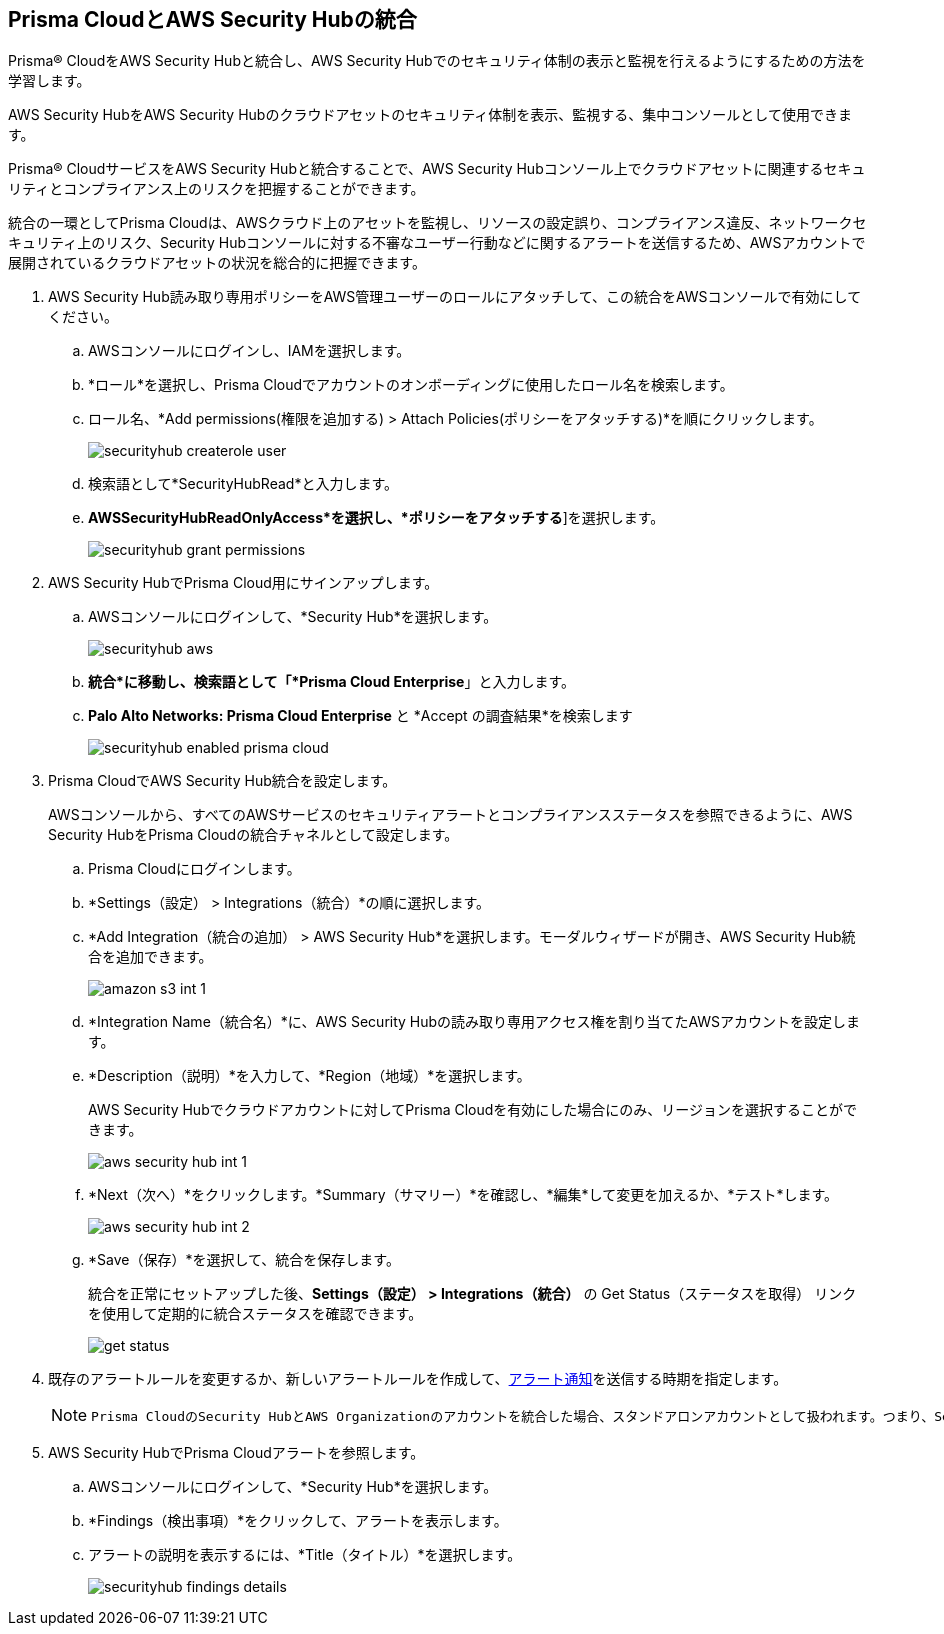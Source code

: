 :topic_type: タスク
[.task]
[#id910768c2-7e77-4c6b-af53-56ff7327fec1]
== Prisma CloudとAWS Security Hubの統合
Prisma® CloudをAWS Security Hubと統合し、AWS Security Hubでのセキュリティ体制の表示と監視を行えるようにするための方法を学習します。

AWS Security HubをAWS Security Hubのクラウドアセットのセキュリティ体制を表示、監視する、集中コンソールとして使用できます。

Prisma® CloudサービスをAWS Security Hubと統合することで、AWS Security Hubコンソール上でクラウドアセットに関連するセキュリティとコンプライアンス上のリスクを把握することができます。

統合の一環としてPrisma Cloudは、AWSクラウド上のアセットを監視し、リソースの設定誤り、コンプライアンス違反、ネットワークセキュリティ上のリスク、Security Hubコンソールに対する不審なユーザー行動などに関するアラートを送信するため、AWSアカウントで展開されているクラウドアセットの状況を総合的に把握できます。




[.procedure]
. AWS Security Hub読み取り専用ポリシーをAWS管理ユーザーのロールにアタッチして、この統合をAWSコンソールで有効にしてください。
+
.. AWSコンソールにログインし、IAMを選択します。

.. *ロール*を選択し、Prisma Cloudでアカウントのオンボーディングに使用したロール名を検索します。

.. ロール名、*Add permissions(権限を追加する) > Attach Policies(ポリシーをアタッチする)*を順にクリックします。
+
image::administration/securityhub-createrole-user.png[]

.. 検索語として*SecurityHubRead*と入力します。

.. *AWSSecurityHubReadOnlyAccess*を選択し、*ポリシーをアタッチする*]を選択します。
+
image::administration/securityhub-grant-permissions.png[]



. AWS Security HubでPrisma Cloud用にサインアップします。
+
.. AWSコンソールにログインして、*Security Hub*を選択します。
+
image::administration/securityhub-aws.png[]

.. *統合*に移動し、検索語として「*Prisma Cloud Enterprise*」と入力します。

.. *Palo Alto Networks: Prisma Cloud Enterprise* と *Accept の調査結果*を検索します
+
image::administration/securityhub-enabled-prisma-cloud.png[]



. Prisma CloudでAWS Security Hub統合を設定します。
+
AWSコンソールから、すべてのAWSサービスのセキュリティアラートとコンプライアンスステータスを参照できるように、AWS Security HubをPrisma Cloudの統合チャネルとして設定します。
+
.. Prisma Cloudにログインします。

.. *Settings（設定） > Integrations（統合）*の順に選択します。

.. *Add Integration（統合の追加） > AWS Security Hub*を選択します。モーダルウィザードが開き、AWS Security Hub統合を追加できます。
+
image::administration/amazon-s3-int-1.png[]

.. *Integration Name（統合名）*に、AWS Security Hubの読み取り専用アクセス権を割り当てたAWSアカウントを設定します。

.. *Description（説明）*を入力して、*Region（地域）*を選択します。
+
AWS Security Hubでクラウドアカウントに対してPrisma Cloudを有効にした場合にのみ、リージョンを選択することができます。
+
image::administration/aws-security-hub-int-1.png[]

.. *Next（次へ）*をクリックします。*Summary（サマリー）*を確認し、*編集*して変更を加えるか、*テスト*します。
+
image::administration/aws-security-hub-int-2.png[]

.. *Save（保存）*を選択して、統合を保存します。
+
統合を正常にセットアップした後、*Settings（設定） > Integrations（統合）* の Get Status（ステータスを取得） リンクを使用して定期的に統合ステータスを確認できます。
+
image::administration/get-status.png[]



. 既存のアラートルールを変更するか、新しいアラートルールを作成して、xref:../../alerts/send-prisma-cloud-alert-notifications-to-third-party-tools.adoc[アラート通知]を送信する時期を指定します。
+
[NOTE]
====
 Prisma CloudのSecurity HubとAWS Organizationのアカウントを統合した場合、スタンドアロンアカウントとして扱われます。つまり、Security Hubのマスターアカウントのアラートのみを受信し、その子アカウントは受信しません。そのマスターアカウントにリンクされているすべての子アカウントについてアラートを受信する場合は、ステップ 1 ～ 3 を繰り返してから、アカウントごとにアラートルールを設定する必要があります。
====

. AWS Security HubでPrisma Cloudアラートを参照します。
+
.. AWSコンソールにログインして、*Security Hub*を選択します。

.. *Findings（検出事項）*をクリックして、アラートを表示します。

.. アラートの説明を表示するには、*Title（タイトル）*を選択します。
+
image::administration/securityhub-findings-details.png[]





